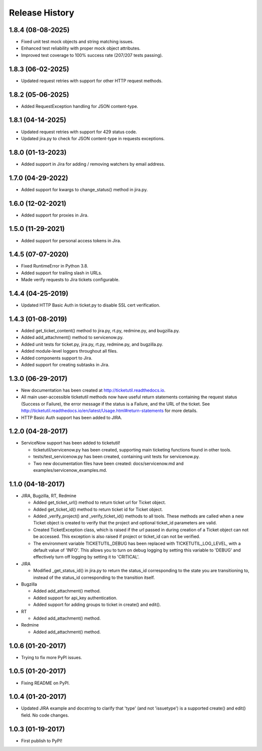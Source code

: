 Release History
---------------

1.8.4 (08-08-2025)
++++++++++++++++++

* Fixed unit test mock objects and string matching issues.
* Enhanced test reliability with proper mock object attributes.
* Improved test coverage to 100% success rate (207/207 tests passing).

1.8.3 (06-02-2025)
++++++++++++++++++

* Updated request retries with support for other HTTP request methods.

1.8.2 (05-06-2025)
++++++++++++++++++

* Added RequestException handling for JSON content-type.

1.8.1 (04-14-2025)
++++++++++++++++++

* Updated request retries with support for 429 status code.
* Updated jira.py to check for JSON content-type in requests exceptions.

1.8.0 (01-13-2023)
++++++++++++++++++

* Added support in Jira for adding / removing watchers by email address.

1.7.0 (04-29-2022)
++++++++++++++++++

* Added support for kwargs to change_status() method in jira.py.

1.6.0 (12-02-2021)
++++++++++++++++++

* Added support for proxies in Jira.

1.5.0 (11-29-2021)
++++++++++++++++++

* Added support for personal access tokens in Jira.

1.4.5 (07-07-2020)
++++++++++++++++++

* Fixed RuntimeError in Python 3.8.
* Added support for trailing slash in URLs.
* Made verify requests to Jira tickets configurable.

1.4.4 (04-25-2019)
++++++++++++++++++

* Updated HTTP Basic Auth in ticket.py to disable SSL cert verification.

1.4.3 (01-08-2019)
++++++++++++++++++

* Added get_ticket_content() method to jira.py, rt.py, redmine.py, and
  bugzilla.py.
* Added add_attachment() method to servicenow.py.
* Added unit tests for ticket.py, jira.py, rt.py, redmine.py, and bugzilla.py.
* Added module-level loggers throughout all files.
* Added components support to Jira.
* Added support for creating subtasks in Jira.

1.3.0 (06-29-2017)
++++++++++++++++++

* New documentation has been created at http://ticketutil.readthedocs.io.
* All main user-accessible ticketutil methods now have useful return
  statements containing the request status (Success or Failure), the error
  message if the status is a Failure, and the URL of the ticket. See
  http://ticketutil.readthedocs.io/en/latest/Usage.html#return-statements
  for more details.
* HTTP Basic Auth support has been added to JIRA.

1.2.0 (04-28-2017)
++++++++++++++++++

* ServiceNow support has been added to ticketutil!

  - ticketutil/servicenow.py has been created, supporting main ticketing
    functions found in other tools.
  - tests/test_servicenow.py has been created, containing unit tests for
    servicenow.py.
  - Two new documentation files have been created: docs/servicenow.md and
    examples/servicenow_examples.md.

1.1.0 (04-18-2017)
++++++++++++++++++

* JIRA, Bugzilla, RT, Redmine

  - Added get_ticket_url() method to return ticket url for Ticket object.
  - Added get_ticket_id() method to return ticket id for Ticket object.
  - Added _verify_project() and _verify_ticket_id() methods to all tools.
    These methods are called when a new Ticket object is created to verify
    that the project and optional ticket_id parameters are valid.
  - Created TicketException class, which is raised if the url passed in
    during creation of a Ticket object can not be accessed. This exception
    is also raised if project or ticket_id can not be verified.
  - The environment variable TICKETUTIL_DEBUG has been replaced with
    TICKETUTIL_LOG_LEVEL, with a default value of 'INFO'. This allows you to
    turn on debug logging by setting this variable to 'DEBUG' and effectively
    turn off logging by setting it to 'CRITICAL'.

* JIRA

  - Modified _get_status_id() in jira.py to return the status_id
    corresponding to the state you are transitioning to, instead of the
    status_id corresponding to the transition itself.

* Bugzilla

  - Added add_attachment() method.
  - Added support for api_key authentication.
  - Added support for adding groups to ticket in create() and edit().

* RT

  - Added add_attachment() method.

* Redmine

  - Added add_attachment() method.

1.0.6 (01-20-2017)
++++++++++++++++++
- Trying to fix more PyPI issues.

1.0.5 (01-20-2017)
++++++++++++++++++
- Fixing README on PyPI.

1.0.4 (01-20-2017)
++++++++++++++++++
- Updated JIRA example and docstring to clarify that 'type' (and not
  'issuetype') is a supported create() and edit() field. No code changes.

1.0.3 (01-19-2017)
++++++++++++++++++
- First publish to PyPI!
